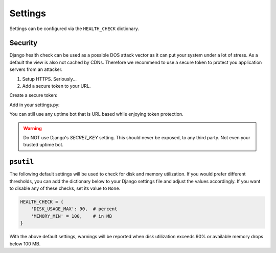 Settings
========

Settings can be configured via the ``HEALTH_CHECK`` dictionary.

.. data:: WARNINGS_AS_ERRORS

    Treats :class:`ServiceWarning` as errors, meaning they will cause the views
    to respond with a 500 status code. Default is ``True``. If set to
    ``False`` warnings will be displayed in the template on in the JSON
    response but the status code will remain a 200.

Security
--------

Django health check can be used as a possible DOS attack vector as it can put
your system under a lot of stress. As a default the view is also not cached by
CDNs. Therefore we recommend to use a secure token to protect you application
servers from an attacker.

1.  Setup HTTPS. Seriously...
2.  Add a secure token to your URL.

Create a secure token:

Add in your settings.py:

.. code:: python
    HEALTH_CHECK_TOKENS="MyVerySecretT0k3n"

.. code::
     $ curl -v -X GET -H http://www.example.com/ht/?HCAUTH=MyVerySecretT0k3n
        or
     $ curl -v -X GET -H "Authorization: HCAUTH Token=MyVerySecretT0k3n" http://www.example.com/ht/



You can still use any uptime bot that is URL based while enjoying token protection.

.. warning::
    Do NOT use Django's `SECRET_KEY` setting. This should never be exposed,
    to any third party. Not even your trusted uptime bot.

``psutil``
----------

The following default settings will be used to check for disk and memory
utilization. If you would prefer different thresholds, you can add the dictionary
below to your Django settings file and adjust the values accordingly. If you want
to disable any of these checks, set its value to ``None``.

.. code:: python

    HEALTH_CHECK = {
        'DISK_USAGE_MAX': 90,  # percent
        'MEMORY_MIN' = 100,    # in MB
    }

With the above default settings, warnings will be reported when disk utilization
exceeds 90% or available memory drops below 100 MB.

.. data:: DISK_USAGE_MAX

   Specify the desired disk utilization threshold, in percent. When disk usage
   exceeds the specified value, a warning will be reported.

.. data:: MEMORY_MIN

   Specify the desired memory utilization threshold, in megabytes. When available
   memory falls below the specified value, a warning will be reported.
